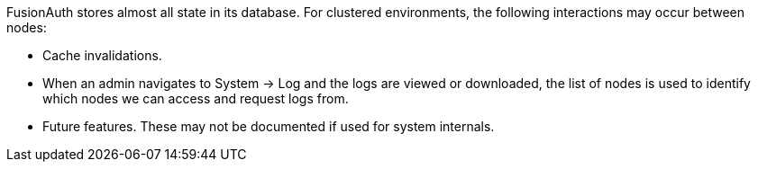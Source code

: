 FusionAuth stores almost all state in its database. For clustered environments, the following interactions may occur between nodes:

* Cache invalidations.
* When an admin navigates to [breadcrumb]#System -> Log# and the logs are viewed or downloaded, the list of nodes is used to identify which nodes we can access and request logs from.
* Future features. These may not be documented if used for system internals.

